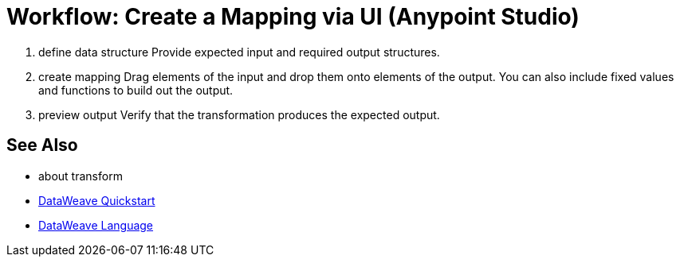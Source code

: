 = Workflow: Create a Mapping via UI (Anypoint Studio)





. define data structure
Provide expected input and required output structures.


. create mapping
Drag elements of the input and drop them onto elements of the output. You can also include fixed values and functions to build out the output.


. preview output
Verify that the transformation produces the expected output.





== See Also

* about transform


* link:mule-user-guide/v/3.8/dataweave-quickstart[DataWeave Quickstart]
* link:mule-user-guide/v/3.8/dataweave[DataWeave Language]
